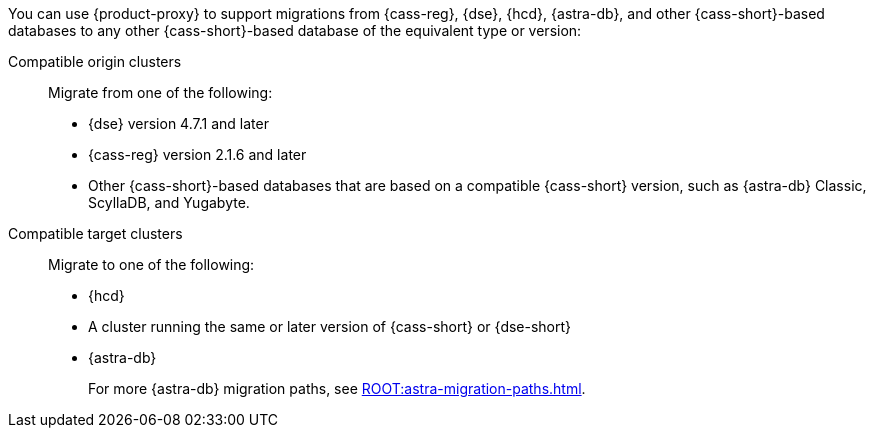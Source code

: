 You can use {product-proxy} to support migrations from {cass-reg}, {dse}, {hcd}, {astra-db}, and other {cass-short}-based databases to any other {cass-short}-based database of the equivalent type or version:

Compatible origin clusters::
Migrate from one of the following:
+
* {dse} version 4.7.1 and later
* {cass-reg} version 2.1.6 and later
* Other {cass-short}-based databases that are based on a compatible {cass-short} version, such as {astra-db} Classic, ScyllaDB, and Yugabyte.

Compatible target clusters::
Migrate to one of the following:
+
* {hcd}
* A cluster running the same or later version of {cass-short} or {dse-short}
* {astra-db}
+
For more {astra-db} migration paths, see xref:ROOT:astra-migration-paths.adoc[].